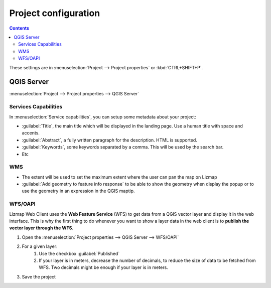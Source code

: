 Project configuration
=====================

.. contents::
   :depth: 3

These settings are in :menuselection:`Project --> Project properties` or :kbd:`CTRL+SHIFT+P`.

QGIS Server
^^^^^^^^^^^

:menuselection:`Project --> Project properties --> QGIS Server`

Services Capabilities
---------------------

In :menuselection:`Service capabilities`, you can setup some metadata about your
project:

* :guilabel:`Title`, the main title which will be displayed in the landing page. Use a human title with space and accents.
* :guilabel:`Abstract`, a fully written paragraph for the description. HTML is supported.
* :guilabel:`Keywords`, some keywords separated by a comma. This will be used by the search bar.
* Etc

WMS
---

* The extent will be used to set the maximum extent where the user can pan the map on Lizmap
* :guilabel:`Add geometry to feature info response` to be able to show the geometry when display the popup or to use the
  geometry in an expression in the QGIS maptip.

.. _publish_layer_wfs:

WFS/OAPI
--------

Lizmap Web Client uses the **Web Feature Service** (WFS) to get data from a QGIS vector layer and display it in the
web interface. This is why the first thing to do whenever you want to show a layer data in the web client is to
**publish the vector layer through the WFS**.

#. Open the :menuselection:`Project properties --> QGIS Server --> WFS/OAPI`
#. For a given layer:
    #. Use the checkbox :guilabel:`Published`
    #. If your layer is in meters, decrease the number of decimals, to reduce the size of data to be fetched from WFS.
       Two decimals might be enough if your layer is in meters.
#. Save the project